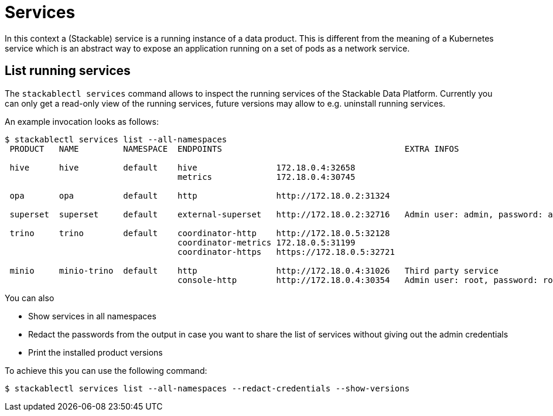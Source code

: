 = Services

In this context a (Stackable) service is a running instance of a data product. This is different from the meaning of a Kubernetes service which is an abstract way to expose an application running on a set of pods as a network service.

== List running services
The `stackablectl services` command allows to inspect the running services of the Stackable Data Platform.
Currently you can only get a read-only view of the running services, future versions may allow to e.g. uninstall running services.

An example invocation looks as follows:

[source,console]
----
$ stackablectl services list --all-namespaces
 PRODUCT   NAME         NAMESPACE  ENDPOINTS                                     EXTRA INFOS                          
                                                                                                                      
 hive      hive         default    hive                172.18.0.4:32658                                               
                                   metrics             172.18.0.4:30745                                               
                                                                                                                      
 opa       opa          default    http                http://172.18.0.2:31324                                        
                                                                                                                      
 superset  superset     default    external-superset   http://172.18.0.2:32716   Admin user: admin, password: admin   
                                                                                                                      
 trino     trino        default    coordinator-http    http://172.18.0.5:32128                                        
                                   coordinator-metrics 172.18.0.5:31199                                               
                                   coordinator-https   https://172.18.0.5:32721                                       
                                                                                                                      
 minio     minio-trino  default    http                http://172.18.0.4:31026   Third party service                  
                                   console-http        http://172.18.0.4:30354   Admin user: root, password: rootroot
----

You can also

- Show services in all namespaces
- Redact the passwords from the output in case you want to share the list of services without giving out the admin credentials
- Print the installed product versions

To achieve this you can use the following command:

[source,console]
----
$ stackablectl services list --all-namespaces --redact-credentials --show-versions
----
